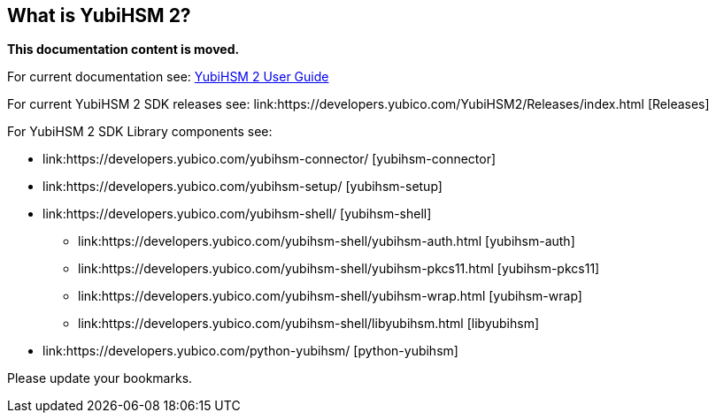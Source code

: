 == What is YubiHSM 2?

**This documentation content is moved.**

For current documentation see: link:https://docs.yubico.com/hardware/yubihsm-2/hsm-2-user-guide/index.html[YubiHSM 2 User Guide]

For current YubiHSM 2 SDK releases see: link:https://developers.yubico.com/YubiHSM2/Releases/index.html [Releases]

For YubiHSM 2 SDK Library components see:

* link:https://developers.yubico.com/yubihsm-connector/ [yubihsm-connector]
* link:https://developers.yubico.com/yubihsm-setup/ [yubihsm-setup]
* link:https://developers.yubico.com/yubihsm-shell/ [yubihsm-shell]
   ** link:https://developers.yubico.com/yubihsm-shell/yubihsm-auth.html [yubihsm-auth]
   ** link:https://developers.yubico.com/yubihsm-shell/yubihsm-pkcs11.html [yubihsm-pkcs11]
   ** link:https://developers.yubico.com/yubihsm-shell/yubihsm-wrap.html [yubihsm-wrap]
   ** link:https://developers.yubico.com/yubihsm-shell/libyubihsm.html [libyubihsm]
* link:https://developers.yubico.com/python-yubihsm/ [python-yubihsm]

Please update your bookmarks.